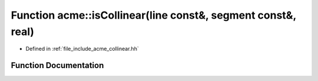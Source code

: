 .. _exhale_function_a00065_1a00c2c05a21f9bb6f72d256d8725ca6c5:

Function acme::isCollinear(line const&, segment const&, real)
=============================================================

- Defined in :ref:`file_include_acme_collinear.hh`


Function Documentation
----------------------


.. doxygenfunction:: acme::isCollinear(line const&, segment const&, real)
   :project: doc_cpp
   :project: doc_cpp
   :project: doc_cpp
   :project: doc_cpp
   :project: doc_cpp
   :project: doc_cpp
   :project: doc_cpp
   :project: doc_cpp
   :project: doc_cpp
